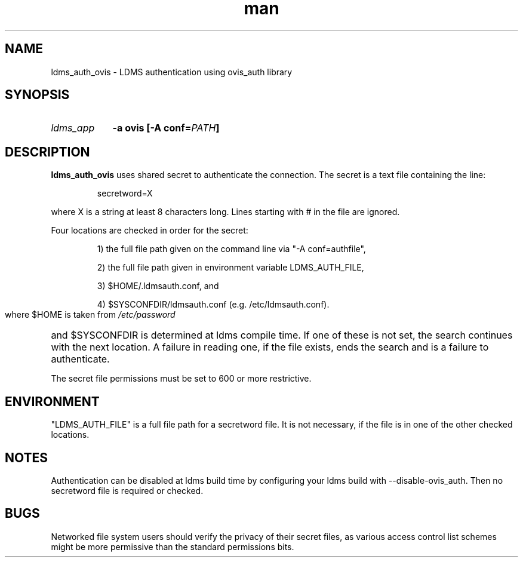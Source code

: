 .\" Manpage for ldms_auth_ovis
.\" Contact ovis-help@ca.sandia.gov to correct errors or typos.
.TH man 7 "28 Feb 2018" "v4" "ldms_auth_ovis"


.SH NAME
ldms_auth_ovis \- LDMS authentication using ovis_auth library


.SH SYNOPSIS
.HP
.I ldms_app
.BI "-a ovis [-A conf=" PATH ]


.SH DESCRIPTION
.BR ldms_auth_ovis
uses shared secret to authenticate the connection. The secret is a text file
containing the line:
.PP
.RS
       secretword=X
.RE
.PP
where X is a string at least 8 characters long. Lines starting with # in the
file are ignored.

.PP
Four locations are checked in order for the secret:
.HP

1) the full file path given on the command line via "-A conf=authfile",

2) the full file path given in environment variable LDMS_AUTH_FILE,

3) $HOME/.ldmsauth.conf, and

4) $SYSCONFDIR/ldmsauth.conf (e.g. /etc/ldmsauth.conf).

.PP
where $HOME is taken from
.I /etc/password
and
$SYSCONFDIR is determined at ldms compile time. If one of these is not set, the
search continues with the next location. A failure in reading one, if the file
exists, ends the search and is a failure to authenticate.

The secret file permissions must be set to 600 or more restrictive.

.SH ENVIRONMENT
"LDMS_AUTH_FILE" is a full file path for a secretword file. It is not necessary,
if the file is in one of the other checked locations.

.SH NOTES
.PP
Authentication can be disabled at ldms build time by configuring your ldms build
with --disable-ovis_auth. Then no secretword file is required or checked.

.SH BUGS
.PP
Networked file system users should verify the privacy of their secret files, as
various access control list schemes might be more permissive than the standard
permissions bits.

